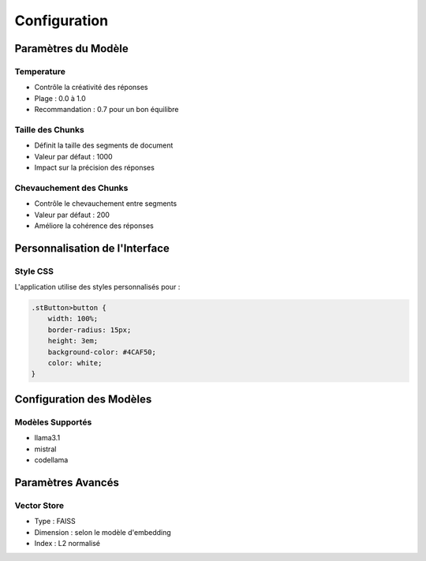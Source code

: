 Configuration
============

Paramètres du Modèle
------------------
Temperature
^^^^^^^^^^
- Contrôle la créativité des réponses
- Plage : 0.0 à 1.0
- Recommandation : 0.7 pour un bon équilibre

Taille des Chunks
^^^^^^^^^^^^^^^
- Définit la taille des segments de document
- Valeur par défaut : 1000
- Impact sur la précision des réponses

Chevauchement des Chunks
^^^^^^^^^^^^^^^^^^^^^
- Contrôle le chevauchement entre segments
- Valeur par défaut : 200
- Améliore la cohérence des réponses

Personnalisation de l'Interface
----------------------------
Style CSS
^^^^^^^^
L'application utilise des styles personnalisés pour :

.. code-block:: css

   .stButton>button {
       width: 100%;
       border-radius: 15px;
       height: 3em;
       background-color: #4CAF50;
       color: white;
   }

Configuration des Modèles
----------------------
Modèles Supportés
^^^^^^^^^^^^^^^
- llama3.1
- mistral
- codellama

Paramètres Avancés
----------------
Vector Store
^^^^^^^^^^^
- Type : FAISS
- Dimension : selon le modèle d'embedding
- Index : L2 normalisé